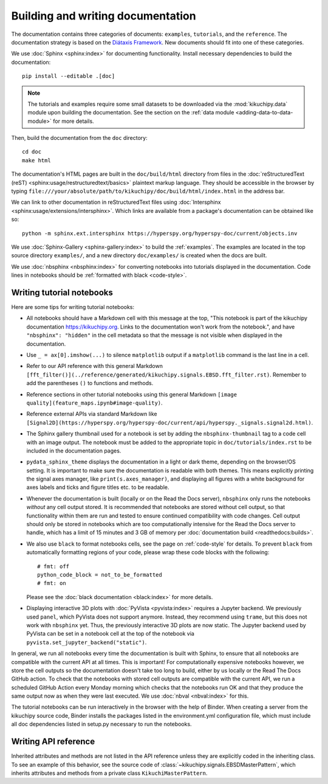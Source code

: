 Building and writing documentation
==================================

The documentation contains three categories of documents: ``examples``, ``tutorials``,
and the ``reference``.
The documentation strategy is based on the `Diátaxis Framework
<https://diataxis.fr/>`__.
New documents should fit into one of these categories.

We use :doc:`Sphinx <sphinx:index>` for documenting functionality.
Install necessary dependencies to build the documentation::

    pip install --editable .[doc]

.. note::

    The tutorials and examples require some small datasets to be downloaded via the
    :mod:`kikuchipy.data` module upon building the documentation.
    See the section on the :ref:`data module <adding-data-to-data-module>` for more
    details.

Then, build the documentation from the ``doc`` directory::

    cd doc
    make html

The documentation's HTML pages are built in the ``doc/build/html`` directory from files
in the :doc:`reStructuredText (reST) <sphinx:usage/restructuredtext/basics>` plaintext
markup language.
They should be accessible in the browser by typing
``file:///your/absolute/path/to/kikuchipy/doc/build/html/index.html`` in the address
bar.

We can link to other documentation in reStructuredText files using
:doc:`Intersphinx <sphinx:usage/extensions/intersphinx>`.
Which links are available from a package's documentation can be obtained like so::

    python -m sphinx.ext.intersphinx https://hyperspy.org/hyperspy-doc/current/objects.inv

We use :doc:`Sphinx-Gallery <sphinx-gallery:index>` to build the :ref:`examples`.
The examples are located in the top source directory ``examples/``, and a new directory
``doc/examples/`` is created when the docs are built.

We use :doc:`nbsphinx <nbsphinx:index>` for converting notebooks into tutorials
displayed in the documentation.
Code lines in notebooks should be :ref:`formatted with black <code-style>`.

Writing tutorial notebooks
--------------------------

Here are some tips for writing tutorial notebooks:

- All notebooks should have a Markdown cell with this message at the top, "This
  notebook is part of the kikuchipy documentation https://kikuchipy.org.
  Links to the documentation won't work from the notebook.", and have
  ``"nbsphinx": "hidden"`` in the cell metadata so that the message is not visible when
  displayed in the documentation.
- Use ``_ = ax[0].imshow(...)`` to silence ``matplotlib`` output if a ``matplotlib``
  command is the last line in a cell.
- Refer to our API reference with this general Markdown
  ``[fft_filter()](../reference/generated/kikuchipy.signals.EBSD.fft_filter.rst)``.
  Remember to add the parentheses ``()`` to functions and methods.
- Reference sections in other tutorial notebooks using this general Markdown
  ``[image quality](feature_maps.ipynb#image-quality)``.
- Reference external APIs via standard Markdown like
  ``[Signal2D](https://hyperspy.org/hyperspy-doc/current/api/hyperspy._signals.signal2d.html)``.
- The Sphinx gallery thumbnail used for a notebook is set by adding the
  ``nbsphinx-thumbnail`` tag to a code cell with an image output.
  The notebook must be added to the appropriate topic in ``doc/tutorials/index.rst`` to
  be included in the documentation pages.
- ``pydata_sphinx_theme`` displays the documentation in a light or dark theme, depending
  on the browser/OS setting.
  It is important to make sure the documentation is readable with both themes.
  This means explicitly printing the signal axes manager, like
  ``print(s.axes_manager)``, and displaying all figures with a white background for axes
  labels and ticks and figure titles etc. to be readable.
- Whenever the documentation is built (locally or on the Read the Docs server),
  ``nbsphinx`` only runs the notebooks *without* any cell output stored.
  It is recommended that notebooks are stored without cell output, so that functionality
  within them are run and tested to ensure continued compatibility with code changes.
  Cell output should only be stored in notebooks which are too computationally intensive
  for the Read the Docs server to handle, which has a limit of 15 minutes and 3 GB of
  memory per :doc:`documentation build <readthedocs:builds>`.
- We also use ``black`` to format notebooks cells, see the page on :ref:`code-style` for
  details.
  To prevent ``black`` from automatically formatting regions of your code, please wrap
  these code blocks with the following::

      # fmt: off
      python_code_block = not_to_be_formatted
      # fmt: on

  Please see the :doc:`black documentation <black:index>` for more details.
- Displaying interactive 3D plots with :doc:`PyVista <pyvista:index>` requires a Jupyter
  backend.
  We previously used ``panel``, which PyVista does not support anymore.
  Instead, they recommend using ``trame``, but this does not work with ``nbsphinx`` yet.
  Thus, the previously interactive 3D plots are now static.
  The Jupyter backend used by PyVista can be set in a notebook cell at the top of the
  notebook via ``pyvista.set_jupyter_backend("static")``.

In general, we run all notebooks every time the documentation is built with Sphinx, to
ensure that all notebooks are compatible with the current API at all times.
This is important!
For computationally expensive notebooks however, we store the cell outputs so the
documentation doesn't take too long to build, either by us locally or the Read The Docs
GitHub action.
To check that the notebooks with stored cell outputs are compatible with the current
API, we run a scheduled GitHub Action every Monday morning which checks that the
notebooks run OK and that they produce the same output now as when they were last
executed.
We use :doc:`nbval <nbval:index>` for this.

The tutorial notebooks can be run interactively in the browser with the help of Binder.
When creating a server from the kikuchipy source code, Binder installs the packages
listed in the environment.yml configuration file, which must include all doc
dependencies listed in setup.py necessary to run the notebooks.

Writing API reference
---------------------

Inherited attributes and methods are not listed in the API reference unless they are
explicitly coded in the inheriting class.
To see an example of this behavior, see the source code of
:class:`~kikuchipy.signals.EBSDMasterPattern`, which inherits attributes and methods
from a private class ``KikuchiMasterPattern``.
